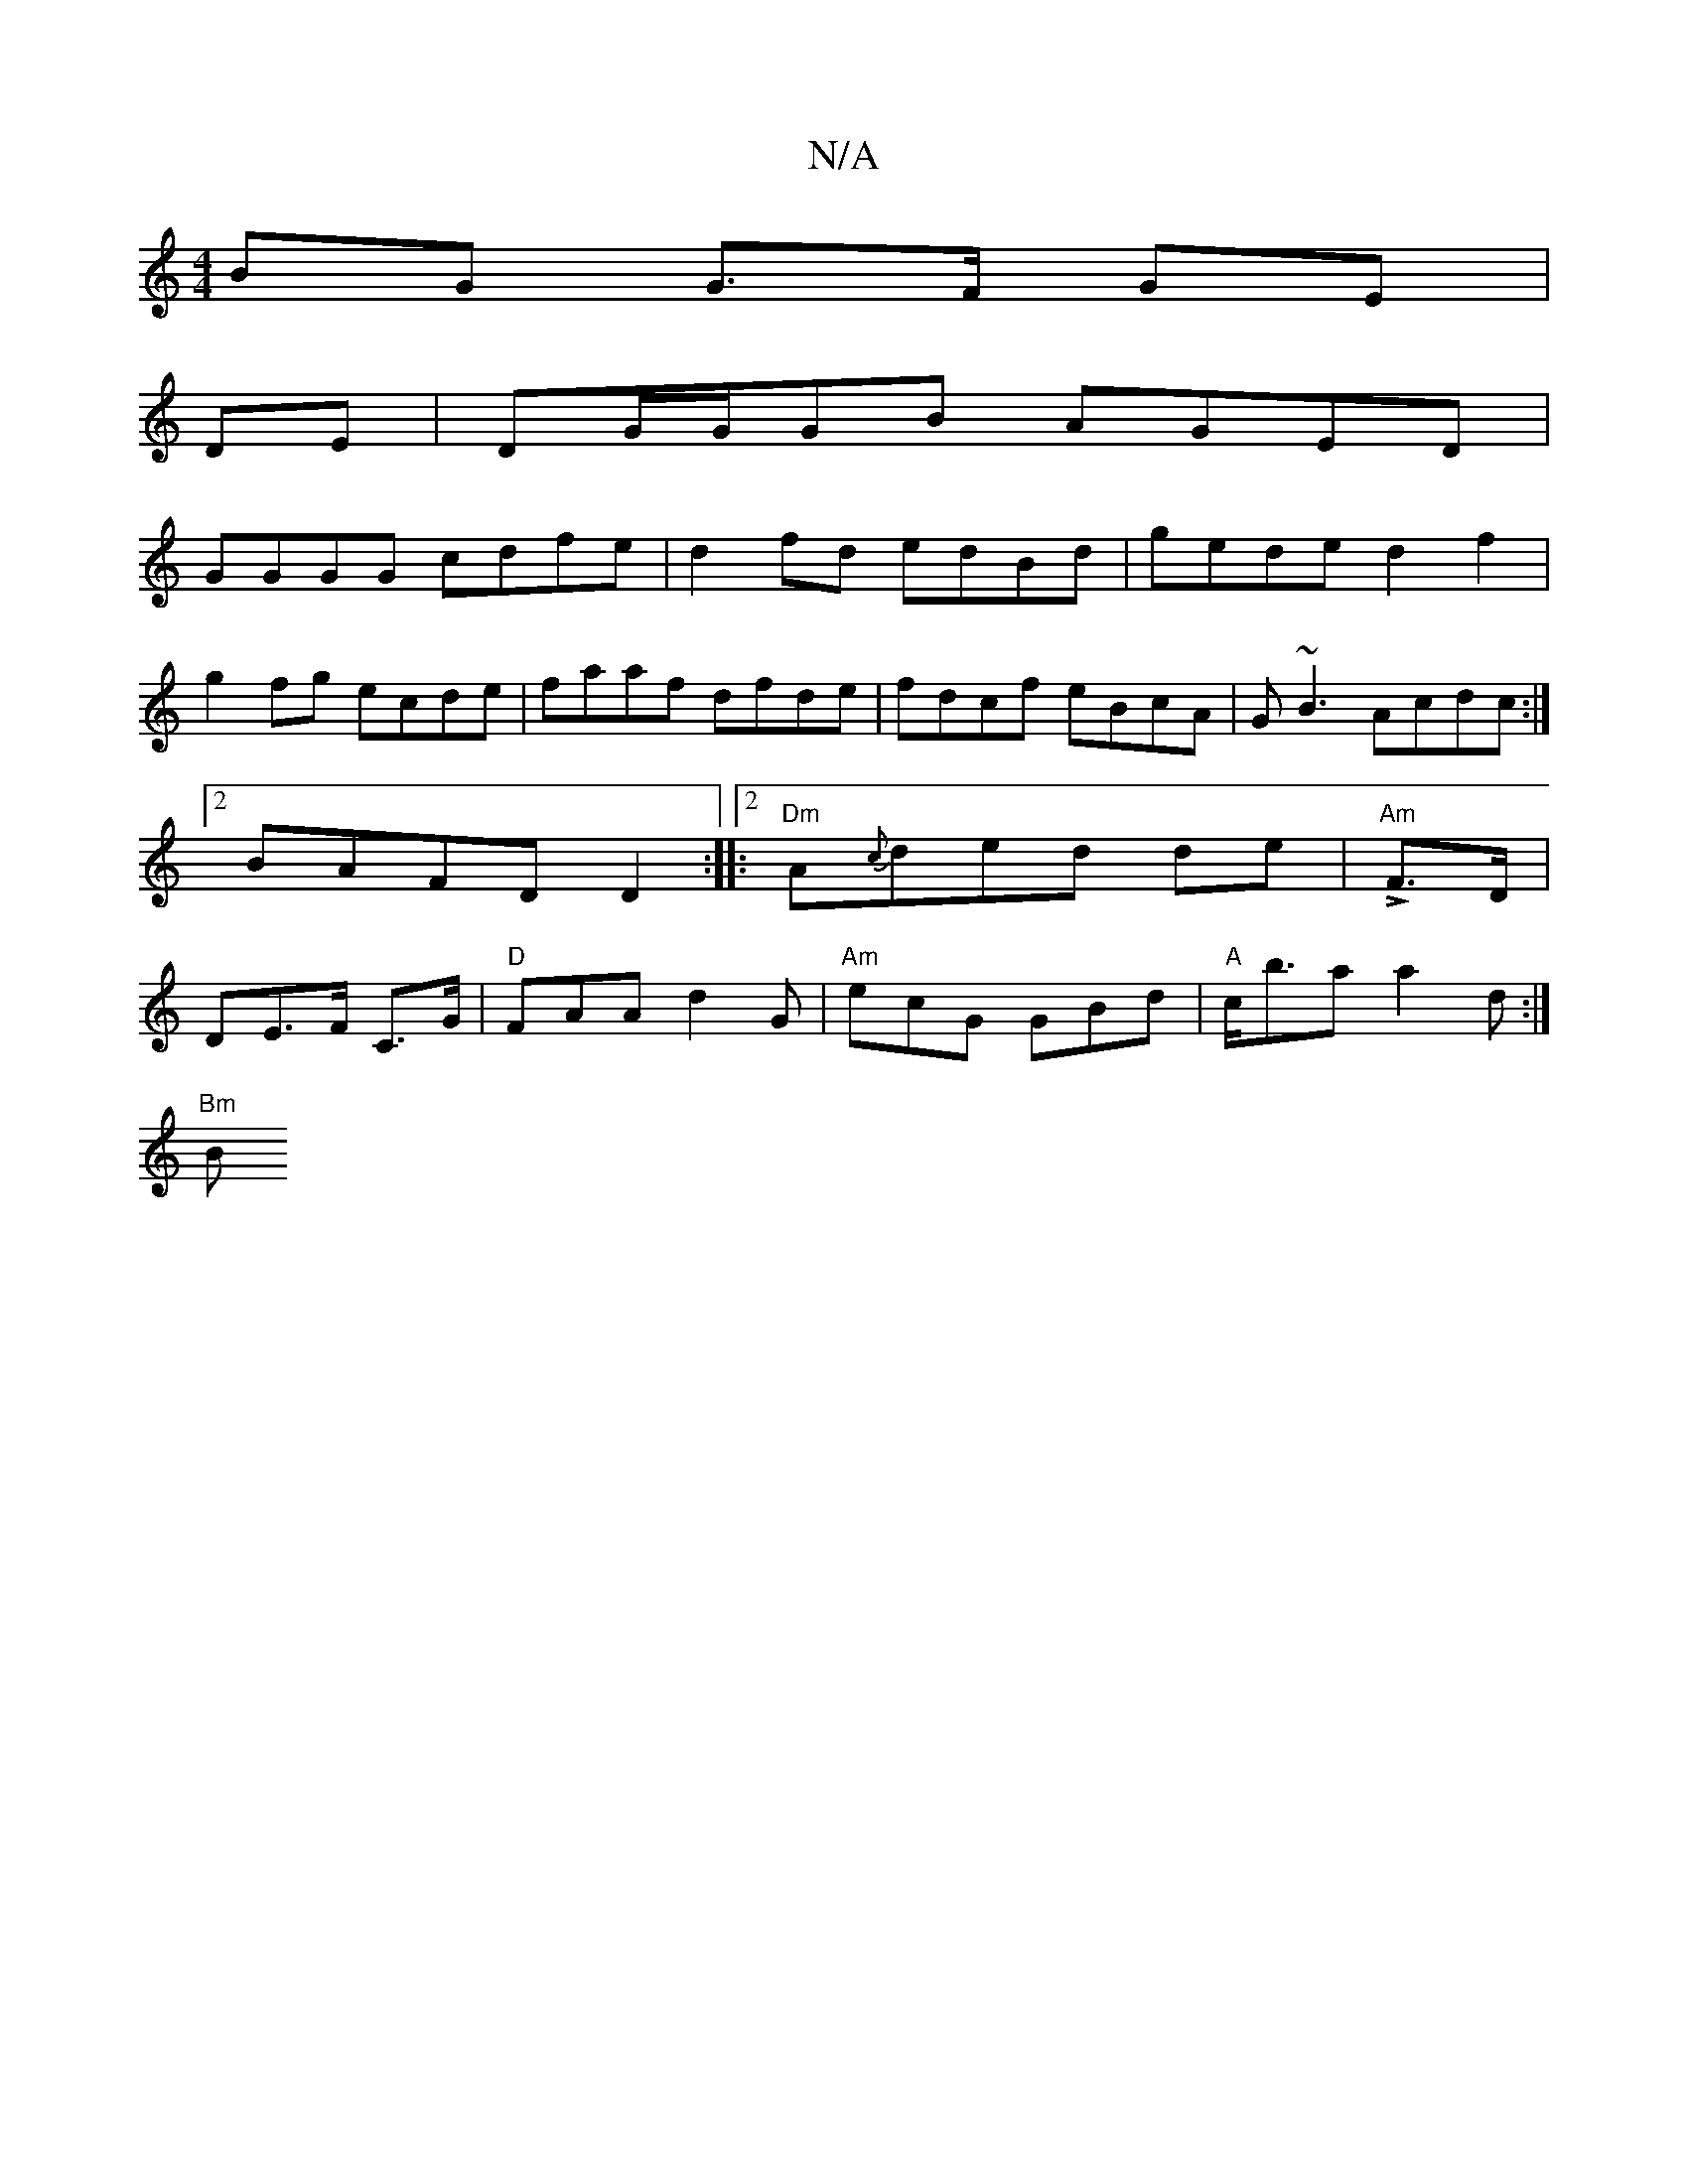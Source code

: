 X:1
T:N/A
M:4/4
R:N/A
K:Cmajor
BG G>F GE |
DE |DG/G/GB AGED|
GGGG cdfe|d2 fd edBd|gede d2 f2|
g2fg ecde|faaf dfde|fdcf eBcA|G~B3 Acdc:|2 BAFD D2:|2 |:"Dm"A{c}ded de |"Am"LF>D| DE>F C>G|"D"FAA d2G|"Am"ecG GBd | "A"c<ba a2 d :|
"Bm"B